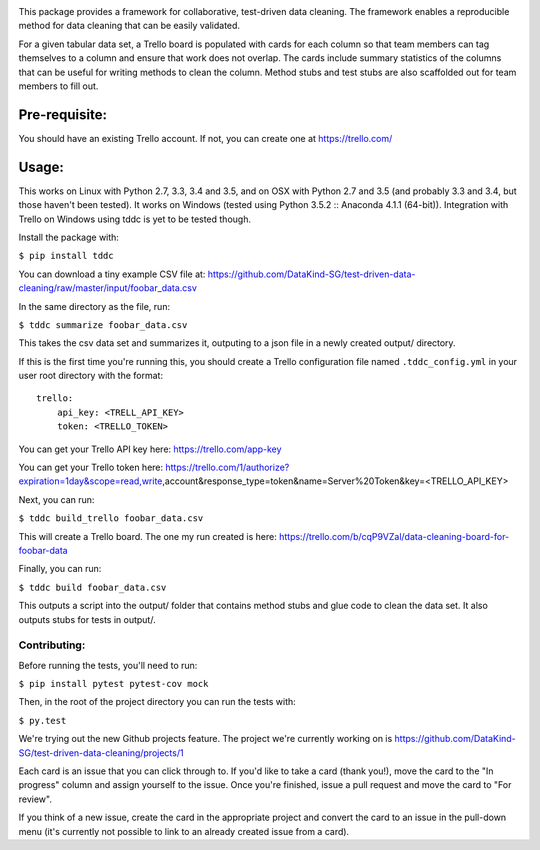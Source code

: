 .. image:: https://travis-ci.org/DataKind-SG/test-driven-data-cleaning.svg?branch=master
    :target: https://travis-ci.org/DataKind-SG/test-driven-data-cleaning# Test Driven Data Cleaning
    :alt: Build Status

.. image:: https://coveralls.io/repos/github/DataKind-SG/test-driven-data-cleaning/badge.svg?branch=master
    :target: https://coveralls.io/github/DataKind-SG/test-driven-data-cleaning?branch=master

This package provides a framework for collaborative, test-driven data cleaning. The framework enables a reproducible method for data cleaning that can be easily validated.
    
For a given tabular data set, a Trello board is populated with cards for each column so that team members can tag themselves to a column and ensure that work does not overlap. The cards include summary statistics of the columns that can be useful for writing methods to clean the column. Method stubs and test stubs are also scaffolded out for team members to fill out.

==============
Pre-requisite:
==============

You should have an existing Trello account. If not, you can create one at https://trello.com/

======
Usage:
======

This works on Linux with Python 2.7, 3.3, 3.4 and 3.5, and on OSX with Python 2.7 and 3.5 (and probably 3.3 and 3.4, but those haven't been tested).  
It works on Windows (tested using Python 3.5.2 :: Anaconda 4.1.1 (64-bit)). 
Integration with Trello on Windows using tddc is yet to be tested though.

Install the package with:

``$ pip install tddc``

You can download a tiny example CSV file at: https://github.com/DataKind-SG/test-driven-data-cleaning/raw/master/input/foobar_data.csv

In the same directory as the file, run:

``$ tddc summarize foobar_data.csv``

This takes the csv data set and summarizes it, outputing to a json file in a newly created output/ directory.

If this is the first time you're running this, you should create a Trello configuration file named ``.tddc_config.yml`` in your user root directory with the format::
 
    trello:
        api_key: <TRELL_API_KEY>
        token: <TRELLO_TOKEN>
 
You can get your Trello API key here: https://trello.com/app-key

You can get your Trello token here: https://trello.com/1/authorize?expiration=1day&scope=read,write,account&response_type=token&name=Server%20Token&key=<TRELLO_API_KEY>

Next, you can run:

``$ tddc build_trello foobar_data.csv``

This will create a Trello board. The one my run created is here: https://trello.com/b/cqP9VZal/data-cleaning-board-for-foobar-data 

Finally, you can run:

``$ tddc build foobar_data.csv``

This outputs a script into the output/ folder that contains method stubs and glue code to clean the data set. It also outputs stubs for tests in output/.

Contributing:
=============

Before running the tests, you'll need to run:

``$ pip install pytest pytest-cov mock``

Then, in the root of the project directory you can run the tests with:

``$ py.test``

We're trying out the new Github projects feature. The project we're currently working on is https://github.com/DataKind-SG/test-driven-data-cleaning/projects/1

Each card is an issue that you can click through to. If you'd like to take a card (thank you!), move the card to the "In progress" column and assign yourself to the issue. Once you're finished, issue a pull request and move the card to "For review". 

If you think of a new issue, create the card in the appropriate project and convert the card to an issue in the pull-down menu (it's currently not possible to link to an already created issue from a card).
